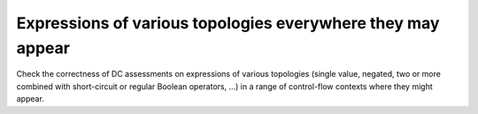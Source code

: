 Expressions of various topologies everywhere they may appear
=============================================================

Check the correctness of DC assessments on expressions of various topologies
(single value, negated, two or more combined with short-circuit or regular
Boolean operators, ...)  in a range of control-flow contexts where they might
appear.

.. qmlink:: TCIndexImporter

   *

